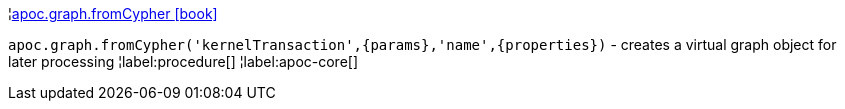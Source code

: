 ¦xref::overview/apoc.graph/apoc.graph.fromCypher.adoc[apoc.graph.fromCypher icon:book[]] +

`apoc.graph.fromCypher('kernelTransaction',\{params},'name',\{properties})` - creates a virtual graph object for later processing
¦label:procedure[]
¦label:apoc-core[]
